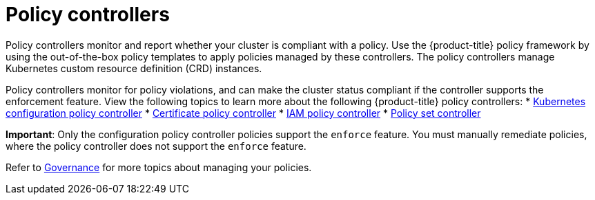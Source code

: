 [#policy-controllers]
= Policy controllers

Policy controllers monitor and report whether your cluster is compliant with a policy. Use the {product-title} policy framework by using the out-of-the-box policy templates to apply policies managed by these controllers. The policy controllers manage Kubernetes custom resource definition (CRD) instances.

Policy controllers monitor for policy violations, and can make the cluster status compliant if the controller supports the enforcement feature. View the following topics to learn more about the following {product-title} policy controllers:
//we should also add the deprecation label here 
* xref:../governance/config_policy_ctrl.adoc#kubernetes-configuration-policy-controller[Kubernetes configuration policy controller]
* xref:../governance/cert_policy_ctrl.adoc#certificate-policy-controller[Certificate policy controller]
* xref:../governance/iam_policy_ctrl.adoc#iam-policy-controller[IAM policy controller]
* xref:../governance/policy_set_ctrl.adoc#policy-set-controller[Policy set controller]

**Important**: Only the configuration policy controller policies support the `enforce` feature. You must manually remediate policies, where the policy controller does not support the `enforce` feature.

Refer to xref:../governance/grc_intro.adoc#governance[Governance] for more topics about managing your policies.
